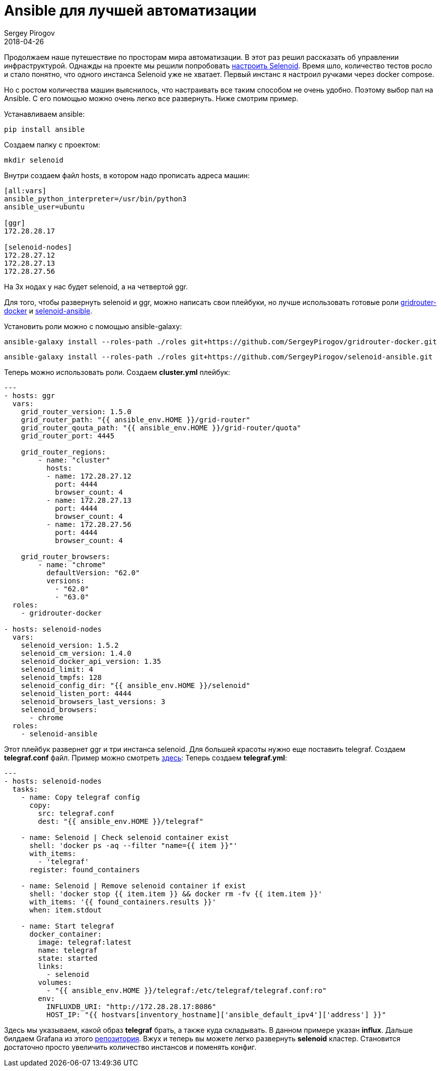 = Ansible для лучшей автоматизации
Sergey Pirogov
2018-04-26
:jbake-type: post
:jbake-tags: Ansible,
:jbake-summary: Немного про Ansible и Selenoid

Продолжаем наше путешествие по просторам мира автоматизации. В этот раз решил рассказать
об управлении инфраструктурой. Однажды на проекте мы решили попробовать http://automation-remarks.com/2017/selenoid/index.html[настроить Selenoid].
Время шло, количество тестов росло и стало понятно, что одного инстанса Selenoid уже не хватает. Первый инстанс я настроил ручками через
docker compose.

Но с ростом количества машин выяснилось, что настраивать все таким способом не очень удобно. Поэтому выбор пал на Ansible.
С его помощью можно очень легко все развернуть. Ниже смотрим пример.

Устанавливаем ansible:

[source, java]
----
pip install ansible
----

Создаем папку с проектом:

[source, java]
----
mkdir selenoid
----

Внутри создаем файл hosts, в котором надо прописать адреса машин:

[source, java]
----
[all:vars]
ansible_python_interpreter=/usr/bin/python3
ansible_user=ubuntu

[ggr]
172.28.28.17

[selenoid-nodes]
172.28.27.12
172.28.27.13
172.28.27.56
----

На 3х нодах у нас будет selenoid, а на четвертой ggr.

Для того, чтобы развернуть selenoid и ggr, можно написать свои плейбуки, но лучше использовать готовые роли https://github.com/SergeyPirogov/gridrouter-docker[gridrouter-docker]
и https://github.com/SergeyPirogov/selenoid-ansible[selenoid-ansible].

Установить роли можно с помощью ansible-galaxy:

[source, java]
----
ansible-galaxy install --roles-path ./roles git+https://github.com/SergeyPirogov/gridrouter-docker.git
----

[source, java]
----
ansible-galaxy install --roles-path ./roles git+https://github.com/SergeyPirogov/selenoid-ansible.git
----

Теперь можно использовать роли. Создаем *cluster.yml* плейбук:

[source, java]
-----
---
- hosts: ggr
  vars:
    grid_router_version: 1.5.0
    grid_router_path: "{{ ansible_env.HOME }}/grid-router"
    grid_router_qouta_path: "{{ ansible_env.HOME }}/grid-router/quota"
    grid_router_port: 4445

    grid_router_regions:
        - name: "cluster"
          hosts:
          - name: 172.28.27.12
            port: 4444
            browser_count: 4
          - name: 172.28.27.13
            port: 4444
            browser_count: 4
          - name: 172.28.27.56
            port: 4444
            browser_count: 4

    grid_router_browsers:
        - name: "chrome"
          defaultVersion: "62.0"
          versions:
            - "62.0"
            - "63.0"
  roles:
    - gridrouter-docker

- hosts: selenoid-nodes
  vars:
    selenoid_version: 1.5.2
    selenoid_cm_version: 1.4.0
    selenoid_docker_api_version: 1.35
    selenoid_limit: 4
    selenoid_tmpfs: 128
    selenoid_config_dir: "{{ ansible_env.HOME }}/selenoid"
    selenoid_listen_port: 4444
    selenoid_browsers_last_versions: 3
    selenoid_browsers:
      - chrome
  roles:
    - selenoid-ansible
-----

Этот плейбук развернет ggr и три инстанса selenoid. Для большей красоты нужно еще поставить telegraf.
Создаем *telegraf.conf* файл. Пример можно смотреть https://raw.githubusercontent.com/aerokube/selenoid-grafana-example/master/telegraf.conf[здесь]:
Теперь создаем *telegraf.yml*:

[source, java]
----
---
- hosts: selenoid-nodes
  tasks:
    - name: Copy telegraf config
      copy:
        src: telegraf.conf
        dest: "{{ ansible_env.HOME }}/telegraf"

    - name: Selenoid | Check selenoid container exist
      shell: 'docker ps -aq --filter "name={{ item }}"'
      with_items:
        - 'telegraf'
      register: found_containers

    - name: Selenoid | Remove selenoid container if exist
      shell: 'docker stop {{ item.item }} && docker rm -fv {{ item.item }}'
      with_items: '{{ found_containers.results }}'
      when: item.stdout

    - name: Start telegraf
      docker_container:
        image: telegraf:latest
        name: telegraf
        state: started
        links:
          - selenoid
        volumes:
          - "{{ ansible_env.HOME }}/telegraf:/etc/telegraf/telegraf.conf:ro"
        env:
          INFLUXDB_URI: "http://172.28.28.17:8086"
          HOST_IP: "{{ hostvars[inventory_hostname]['ansible_default_ipv4']['address'] }}"
----

Здесь мы указываем, какой образ *telegraf* брать, а также куда складывать. В данном примере указан *influx*.
Дальше билдаем Grafana из этого https://github.com/aerokube/selenoid-grafana-example[репозитория].
Вжух и теперь вы можете легко развернуть *selenoid* кластер. Становится достаточно просто увеличить количество инстансов и поменять конфиг.